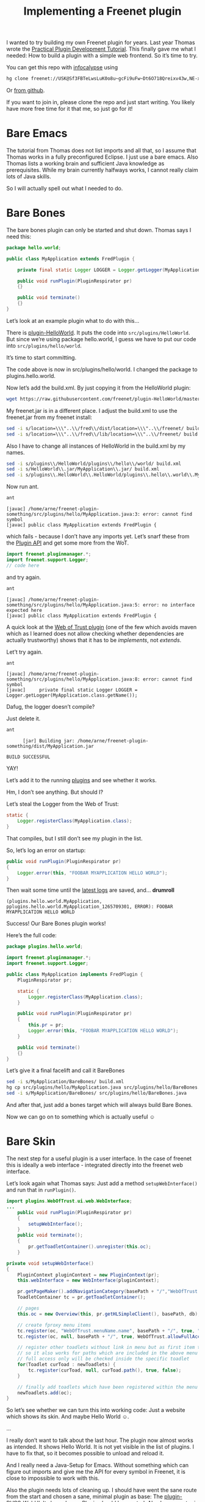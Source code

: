 #+title: Implementing a Freenet plugin

#+BEGIN_ABSTRACT
I wanted to try building my own Freenet plugin for years. Last year Thomas wrote the [[https://wiki.freenetproject.org/Plugin_development_tutorial][Practical Plugin Development Tutorial]]. This finally gave me what I needed: How to build a plugin with a simple web frontend. So it’s time to try.

You can get this repo with [[/USK@IbCpF9l0xhjq2eNP~-fZav5LT57wH6Wj06otHE-5v3I,tFPL4gw1I0A-XrV-7nWw5XopV5yxUoDUtjRZ8Igr94U,AQACAAE/setup_infocalypse/0][infocalypse]] using

#+BEGIN_SRC sh
hg clone freenet://USK@Sf3FBTeLwsLuK0o8u~gcFi9uFw~Dt6O718Qreixv43w,NE-xojH2srg4n7Up9bEAehR5WyP6ea-5S4rLwd6HwrQ,AQACAAE/freenet-plugin-bare.R1/0
#+END_SRC

Or [[https://github.com/ArneBab/freenet-plugin-bare-guide][from github]].

If you want to join in, please clone the repo and just start writing. You likely have more free time for it that me, so just go for it!
#+END_ABSTRACT

* Bare Emacs

The tutorial from Thomas does not list imports and all that, so I assume that Thomas works in a fully preconfigured Eclipse. I just use a bare emacs. Also Thomas lists a working brain and sufficient Java knowledge as prerequisites. While my brain currently halfways works, I cannot really claim lots of Java skills.

So I will actually spell out what I needed to do.

* Bare Bones

The bare bones plugin can only be started and shut down. Thomas says I need this:

#+BEGIN_SRC java
  package hello.world;
      
  public class MyApplication extends FredPlugin {
      
      private final static Logger LOGGER = Logger.getLogger(MyApplication.class.getName());
      
      public void runPlugin(PluginRespirator pr)
      {}
      
      public void terminate()
      {}
  }
#+END_SRC

Let’s look at an example plugin what to do with this…

There is [[https://github.com/freenet/plugin-HelloWorld][plugin-HelloWorld]]. It puts the code into =src/plugins/HelloWorld=. But since we’re using package hello.world, I guess we have to put our code into =src/plugins/hello/world=.

It’s time to start committing.

The code above is now in src/plugins/hello/world. I changed the package to plugins.hello.world.

Now let’s add the build.xml. By just copying it from the HelloWorld plugin:

#+BEGIN_SRC sh
wget https://raw.githubusercontent.com/freenet/plugin-HelloWorld/master/build.xml
#+END_SRC

My freenet.jar is in a different place. I adjust the build.xml to use the freenet.jar from my freenet install:

#+BEGIN_SRC sh
sed -i s/location=\\\"..\\/fred\\/dist/location=\\\"..\\/freenet/ build.xml
sed -i s/location=\\\"..\\/fred\\/lib/location=\\\"..\\/freenet/ build.xml
#+END_SRC

Also I have to change all instances of HelloWorld in the build.xml by my names.

#+BEGIN_SRC sh
sed -i s/plugins\\/HelloWorld/plugins\\/hello\\/world/ build.xml
sed -i s/HelloWorld\\.jar/MyApplication\\.jar/ build.xml
sed -i s/plugins\\.HelloWorld\\.HelloWorld/plugins\\.hello\\.world\\.MyApplication/ build.xml
#+END_SRC

Now run ant.

#+BEGIN_SRC sh
ant
#+END_SRC

#+BEGIN_EXAMPLE
    [javac] /home/arne/freenet-plugin-something/src/plugins/hello/MyApplication.java:3: error: cannot find symbol
    [javac] public class MyApplication extends FredPlugin {
#+END_EXAMPLE

which fails - because I don’t have any imports yet. Let’s snarf these from the [[https://wiki.freenetproject.org/Plugin_API][Plugin API]] and get some more from the WoT.

#+BEGIN_SRC java
import freenet.pluginmanager.*;
import freenet.support.Logger;
// code here
#+END_SRC

and try again.

#+BEGIN_SRC sh
ant
#+END_SRC

#+BEGIN_EXAMPLE
    [javac] /home/arne/freenet-plugin-something/src/plugins/hello/MyApplication.java:5: error: no interface expected here
    [javac] public class MyApplication extends FredPlugin {
#+END_EXAMPLE

A quick look at the [[https://github.com/freenet/plugin-WebOfTrust/blob/master/src/plugins/WebOfTrust/WebOfTrust.java][Web of Trust plugin]] (one of the few which avoids maven which as I learned does not allow checking whether dependencies are actually trustworthy) shows that it has to be /implements/, not /extends/.

Let’t try again.

#+BEGIN_SRC sh
ant
#+END_SRC

#+BEGIN_EXAMPLE
    [javac] /home/arne/freenet-plugin-something/src/plugins/hello/MyApplication.java:8: error: cannot find symbol
    [javac]     private final static Logger LOGGER = Logger.getLogger(MyApplication.class.getName());
#+END_EXAMPLE

Dafug, the logger doesn’t compile?

Just delete it.

#+BEGIN_SRC sh
ant
#+END_SRC

#+BEGIN_EXAMPLE
      [jar] Building jar: /home/arne/freenet-plugin-something/dist/MyApplication.jar

BUILD SUCCESSFUL
#+END_EXAMPLE

YAY!

Let’s add it to the running [[http://127.0.0.1:8888/plugins/][plugins]] and see whether it works.

Hm, I don’t see anything. But should I?

Let’s steal the Logger from the Web of Trust:

#+BEGIN_SRC java
  static {
      Logger.registerClass(MyApplication.class);
  }
#+END_SRC

That compiles, but I still don’t see my plugin in the list.

So, let’s log an error on startup:
#+BEGIN_SRC java
    public void runPlugin(PluginRespirator pr)
    {
        Logger.error(this, "FOOBAR MYAPPLICATION HELLO WORLD");
    }

#+END_SRC

Then wait some time until the [[http://127.0.0.1:8888/?latestlog][latest logs]] are saved, and… *drumroll*

#+BEGIN_EXAMPLE
(plugins.hello.world.MyApplication, pplugins.hello.world.MyApplication_1265709301, ERROR): FOOBAR MYAPPLICATION HELLO WORLD
#+END_EXAMPLE

Success! Our Bare Bones plugin works!

Here’s the full code:

#+BEGIN_SRC java
package plugins.hello.world;

import freenet.pluginmanager.*;
import freenet.support.Logger;

public class MyApplication implements FredPlugin {
    PluginRespirator pr;

    static {
        Logger.registerClass(MyApplication.class);
    }
    
    public void runPlugin(PluginRespirator pr)
    {
        this.pr = pr;
        Logger.error(this, "FOOBAR MYAPPLICATION HELLO WORLD");
    }
    
    public void terminate()
    {}
}
#+END_SRC

Let’s give it a final facelift and call it BareBones

#+BEGIN_SRC sh
sed -i s/MyApplication/BareBones/ build.xml
hg cp src/plugins/hello/MyApplication.java src/plugins/hello/BareBones.java
sed -i s/MyApplication/BareBones/ src/plugins/hello/BareBones.java
#+END_SRC

#+RESULTS:

And after that, just add a bones target which will always build Bare Bones.

Now we can go on to something which is actually useful ☺

* Bare Skin

The next step for a useful plugin is a user interface. In the case of freenet this is ideally a web interface - integrated directly into the freenet web interface.

Let’s look again what Thomas says: Just add a method =setupWebInterface()= and run that in =runPlugin()=.

#+BEGIN_SRC java
  import plugins.WebOfTrust.ui.web.WebInterface;
  ...
      public void runPlugin(PluginRespirator pr)
      {
          setupWebInterface();
      }
      public void terminate();
      {
          pr.getToadletContainer().unregister(this.oc);
      }
#+END_SRC

#+BEGIN_SRC java
    private void setupWebInterface()
    {
        PluginContext pluginContext = new PluginContext(pr);
        this.webInterface = new WebInterface(pluginContext);
        
        pr.getPageMaker().addNavigationCategory(basePath + "/","WebOfTrust.menuName.name", "WebOfTrust.menuName.tooltip", this);
        ToadletContainer tc = pr.getToadletContainer();
        
        // pages
        this.oc = new Overview(this, pr.getHLSimpleClient(), basePath, db);
        
        // create fproxy menu items
        tc.register(oc, "WebOfTrust.menuName.name", basePath + "/", true, "WebOfTrust.mainPage", "WebOfTrust.mainPage.tooltip", WebOfTrust.allowFullAccessOnly, oc);
        tc.register(oc, null, basePath + "/", true, WebOfTrust.allowFullAccessOnly);
        
        // register other toadlets without link in menu but as first item to check
        // so it also works for paths which are included in the above menu links.
        // full access only will be checked inside the specific toadlet
        for(Toadlet curToad : newToadlets) {
            tc.register(curToad, null, curToad.path(), true, false);
        }
        
        // finally add toadlets which have been registered within the menu to our list
        newToadlets.add(oc);
    }
#+END_SRC

So let’s see whether we can turn this into working code: Just a website which shows its skin. And maybe Hello World ☺.

...

I really don’t want to talk about the last hour. The plugin now almost works as intended. It shows Hello World. It is not yet visible in the list of plugins. I have to fix that, so it becomes possible to unload and reload it.

And I really need a Java-Setup for Emacs. Without something which can figure out imports and give me the API for every symbol in Freenet, it is close to impossible to work with this.

Also the plugin needs lots of cleaning up. I should have went the sane route from the start and chosen a sane, minimal plugin as base: The [[https://github.com/Thynix/plugin-DVCS-WebUI][plugin-DVCS-WebUI]]. It shows how a Plugin should be created. Also I was mentor in the GSoC project (Infocalypse Web of Trust) during which Steve created it, so I really have no excuse for not using this really nice code in my bare tutorial.

* Bare Face
- Include the menu: Make the web interface integrate with fproxy.
* Bare Words
- Include Jython
* Bare Handed
- to be thought about :)
* Bare Dance
- something fun
* Bare Back
- jython-interpreter
* Bare Chest
- FCP API to jython
